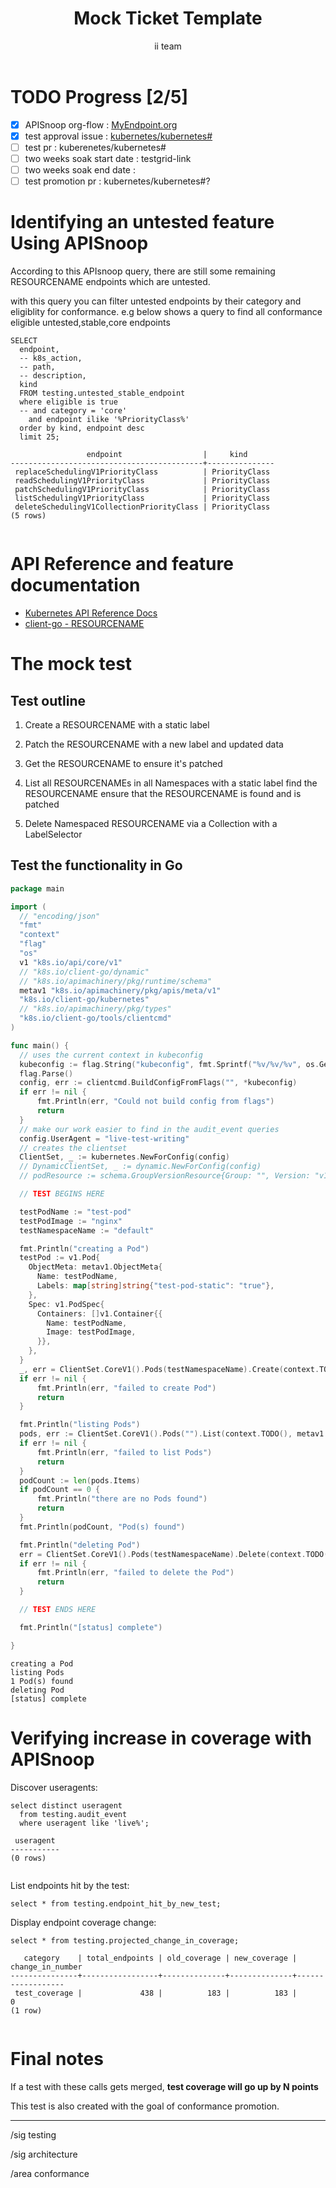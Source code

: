 # -*- ii: apisnoop; -*-
#+TITLE: Mock Ticket Template
#+AUTHOR: ii team
#+TODO: TODO(t) NEXT(n) IN-PROGRESS(i) BLOCKED(b) | DONE(d)
#+OPTIONS: toc:nil tags:nil todo:nil
#+EXPORT_SELECT_TAGS: export
#+PROPERTY: header-args:sql-mode :product postgres

* TODO Progress [2/5]                                                :export:
- [X] APISnoop org-flow : [[https://github.com/cncf/apisnoop/blob/master/tickets/k8s/][MyEndpoint.org]]
- [X] test approval issue : [[https://github.com/kubernetes/kubernetes/issues/][kubernetes/kubernetes#]]
- [ ] test pr : kuberenetes/kubernetes#
- [ ] two weeks soak start date : testgrid-link
- [ ] two weeks soak end date :
- [ ] test promotion pr : kubernetes/kubernetes#?
* Identifying an untested feature Using APISnoop                     :export:

According to this APIsnoop query, there are still some remaining RESOURCENAME endpoints which are untested.

with this query you can filter untested endpoints by their category and eligiblity for conformance.
e.g below shows a query to find all conformance eligible untested,stable,core endpoints

  #+NAME: untested_stable_core_endpoints
  #+begin_src sql-mode :eval never-export :exports both :session none
    SELECT
      endpoint,
      -- k8s_action,
      -- path,
      -- description,
      kind
      FROM testing.untested_stable_endpoint
      where eligible is true
      -- and category = 'core'
        and endpoint ilike '%PriorityClass%'
      order by kind, endpoint desc
      limit 25;
  #+end_src

 #+RESULTS: untested_stable_core_endpoints
 #+begin_SRC example
                  endpoint                  |     kind
 -------------------------------------------+---------------
  replaceSchedulingV1PriorityClass          | PriorityClass
  readSchedulingV1PriorityClass             | PriorityClass
  patchSchedulingV1PriorityClass            | PriorityClass
  listSchedulingV1PriorityClass             | PriorityClass
  deleteSchedulingV1CollectionPriorityClass | PriorityClass
 (5 rows)

 #+end_SRC

* API Reference and feature documentation                            :export:
- [[https://kubernetes.io/docs/reference/kubernetes-api/][Kubernetes API Reference Docs]]
- [[https://github.com/kubernetes/client-go/blob/master/kubernetes/typed/core/v1/RESOURCENAME.go][client-go - RESOURCENAME]]

* The mock test                                                      :export:
** Test outline
1. Create a RESOURCENAME with a static label

2. Patch the RESOURCENAME with a new label and updated data

3. Get the RESOURCENAME to ensure it's patched

4. List all RESOURCENAMEs in all Namespaces with a static label
   find the RESOURCENAME
   ensure that the RESOURCENAME is found and is patched

5. Delete Namespaced RESOURCENAME via a Collection with a LabelSelector

** Test the functionality in Go
   #+NAME: Mock Test In Go
   #+begin_src go
     package main

     import (
       // "encoding/json"
       "fmt"
       "context"
       "flag"
       "os"
       v1 "k8s.io/api/core/v1"
       // "k8s.io/client-go/dynamic"
       // "k8s.io/apimachinery/pkg/runtime/schema"
       metav1 "k8s.io/apimachinery/pkg/apis/meta/v1"
       "k8s.io/client-go/kubernetes"
       // "k8s.io/apimachinery/pkg/types"
       "k8s.io/client-go/tools/clientcmd"
     )

     func main() {
       // uses the current context in kubeconfig
       kubeconfig := flag.String("kubeconfig", fmt.Sprintf("%v/%v/%v", os.Getenv("HOME"), ".kube", "config"), "(optional) absolute path to the kubeconfig file")
       flag.Parse()
       config, err := clientcmd.BuildConfigFromFlags("", *kubeconfig)
       if err != nil {
           fmt.Println(err, "Could not build config from flags")
           return
       }
       // make our work easier to find in the audit_event queries
       config.UserAgent = "live-test-writing"
       // creates the clientset
       ClientSet, _ := kubernetes.NewForConfig(config)
       // DynamicClientSet, _ := dynamic.NewForConfig(config)
       // podResource := schema.GroupVersionResource{Group: "", Version: "v1", Resource: "pods"}

       // TEST BEGINS HERE

       testPodName := "test-pod"
       testPodImage := "nginx"
       testNamespaceName := "default"

       fmt.Println("creating a Pod")
       testPod := v1.Pod{
         ObjectMeta: metav1.ObjectMeta{
           Name: testPodName,
           Labels: map[string]string{"test-pod-static": "true"},
         },
         Spec: v1.PodSpec{
           Containers: []v1.Container{{
             Name: testPodName,
             Image: testPodImage,
           }},
         },
       }
       _, err = ClientSet.CoreV1().Pods(testNamespaceName).Create(context.TODO(), &testPod, metav1.CreateOptions{})
       if err != nil {
           fmt.Println(err, "failed to create Pod")
           return
       }

       fmt.Println("listing Pods")
       pods, err := ClientSet.CoreV1().Pods("").List(context.TODO(), metav1.ListOptions{LabelSelector: "test-pod-static=true"})
       if err != nil {
           fmt.Println(err, "failed to list Pods")
           return
       }
       podCount := len(pods.Items)
       if podCount == 0 {
           fmt.Println("there are no Pods found")
           return
       }
       fmt.Println(podCount, "Pod(s) found")

       fmt.Println("deleting Pod")
       err = ClientSet.CoreV1().Pods(testNamespaceName).Delete(context.TODO(), testPodName, metav1.DeleteOptions{})
       if err != nil {
           fmt.Println(err, "failed to delete the Pod")
           return
       }

       // TEST ENDS HERE

       fmt.Println("[status] complete")

     }
   #+end_src

   #+RESULTS:
   #+begin_example
   creating a Pod
   listing Pods
   1 Pod(s) found
   deleting Pod
   [status] complete
   #+end_example

* Verifying increase in coverage with APISnoop                       :export:
Discover useragents:
  #+begin_src sql-mode :eval never-export :exports both :session none
    select distinct useragent
      from testing.audit_event
      where useragent like 'live%';
  #+end_src

  #+RESULTS:
  :  useragent
  : -----------
  : (0 rows)
  :

List endpoints hit by the test:
#+begin_src sql-mode :exports both :session none
select * from testing.endpoint_hit_by_new_test;
#+end_src

Display endpoint coverage change:
  #+begin_src sql-mode :eval never-export :exports both :session none
    select * from testing.projected_change_in_coverage;
  #+end_src

  #+RESULTS:
  #+begin_SRC example
     category    | total_endpoints | old_coverage | new_coverage | change_in_number
  ---------------+-----------------+--------------+--------------+------------------
   test_coverage |             438 |          183 |          183 |                0
  (1 row)

  #+end_SRC

* Convert to Ginkgo Test
** Ginkgo Test
  :PROPERTIES:
  :ID:       gt001z4ch1sc00l
  :END:
* Final notes                                                        :export:
If a test with these calls gets merged, **test coverage will go up by N points**

This test is also created with the goal of conformance promotion.

-----
/sig testing

/sig architecture

/area conformance


* scratch
#+BEGIN_SRC
CREATE OR REPLACE VIEW "public"."untested_stable_endpoints" AS
  SELECT
    ec.*,
    ao.description,
    ao.http_method
    FROM endpoint_coverage ec
           JOIN
           api_operation_material ao ON (ec.bucket = ao.bucket AND ec.job = ao.job AND ec.operation_id = ao.operation_id)
   WHERE ec.level = 'stable'
     AND tested is false
     AND ao.deprecated IS false
     AND ec.job != 'live'
   ORDER BY hit desc
            ;
#+END_SRC
